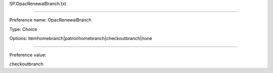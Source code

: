 SP.OpacRenewalBranch.txt

----------

Preference name: OpacRenewalBranch

Type: Choice

Options: itemhomebranch|patronhomebranch|checkoutbranch|none

----------

Preference value: 



checkoutbranch

























